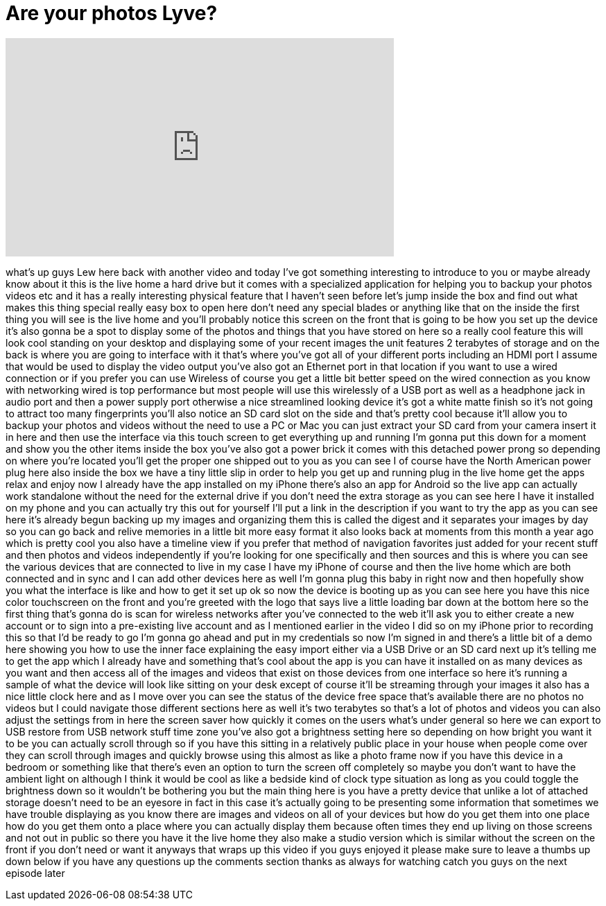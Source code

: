 = Are your photos Lyve?
:published_at: 2015-01-24
:hp-alt-title: Are your photos Lyve?
:hp-image: https://i.ytimg.com/vi/8hZVCtdp7wI/maxresdefault.jpg


++++
<iframe width="560" height="315" src="https://www.youtube.com/embed/8hZVCtdp7wI?rel=0" frameborder="0" allow="autoplay; encrypted-media" allowfullscreen></iframe>
++++

what's up guys Lew here back with
another video and today I've got
something interesting to introduce to
you or maybe already know about it this
is the live home a hard drive but it
comes with a specialized application for
helping you to backup your photos videos
etc and it has a really interesting
physical feature that I haven't seen
before
let's jump inside the box and find out
what makes this thing special really
easy box to open here don't need any
special blades or anything like that on
the inside the first thing you will see
is the live home and you'll probably
notice this screen on the front that is
going to be how you set up the device
it's also gonna be a spot to display
some of the photos and things that you
have stored on here so a really cool
feature this will look cool standing on
your desktop and displaying some of your
recent images the unit features 2
terabytes of storage and on the back is
where you are going to interface with it
that's where you've got all of your
different ports including an HDMI port I
assume that would be used to display the
video output you've also got an Ethernet
port in that location if you want to use
a wired connection or if you prefer you
can use Wireless of course you get a
little bit better speed on the wired
connection as you know with networking
wired is top performance but most people
will use this wirelessly of a USB port
as well as a headphone jack in audio
port and then a power supply port
otherwise a nice streamlined looking
device it's got a white matte finish so
it's not going to attract too many
fingerprints you'll also notice an SD
card slot on the side and that's pretty
cool because it'll allow you to backup
your photos and videos without the need
to use a PC or Mac you can just extract
your SD card from your camera insert it
in here and then use the interface via
this touch screen to get everything up
and running I'm gonna put this down for
a moment and show you the other items
inside the box you've also got a power
brick it comes with this detached
power prong so depending on where you're
located you'll get the proper one
shipped out to you as you can see I of
course have the North American power
plug here also inside the box we have a
tiny little slip in order to help you
get up and running plug in the live home
get the apps relax and enjoy now I
already have the app installed on my
iPhone there's also an app for Android
so the live app can actually work
standalone without the need for the
external drive if you don't need the
extra storage as you can see here I have
it installed on my phone and you can
actually try this out for yourself I'll
put a link in the description if you
want to try the app as you can see here
it's already begun backing up my images
and organizing them this is called the
digest and it separates your images by
day so you can go back and relive
memories in a little bit more easy
format it also looks back at moments
from this month a year ago which is
pretty cool you also have a timeline
view if you prefer that method of
navigation favorites just added for your
recent stuff and then photos and videos
independently if you're looking for one
specifically and then sources and this
is where you can see the various devices
that are connected to live in my case I
have my iPhone of course and then the
live home which are both connected and
in sync and I can add other devices here
as well I'm gonna plug this baby in
right now and then hopefully show you
what the interface is like and how to
get it set up ok so now the device is
booting up as you can see here you have
this nice color touchscreen on the front
and you're greeted with the logo that
says live a little loading bar down at
the bottom here so the first thing
that's gonna do is scan for wireless
networks after you've connected to the
web it'll ask you to either create a new
account or to sign into a pre-existing
live account and as I mentioned earlier
in the video I did so on my iPhone prior
to recording this so that I'd be ready
to go I'm gonna go ahead and put in my
credentials so now I'm signed in and
there's a little bit of a demo here
showing you how to use the inner
face explaining the easy import either
via a USB Drive or an SD card next up
it's telling me to get the app which I
already have and something that's cool
about the app is you can have it
installed on as many devices as you want
and then access all of the images and
videos that exist on those devices from
one interface so here it's running a
sample of what the device will look like
sitting on your desk except of course
it'll be streaming through your images
it also has a nice little clock here and
as I move over you can see the status of
the device free space that's available
there are no photos no videos but I
could navigate those different sections
here as well it's two terabytes so
that's a lot of photos and videos you
can also adjust the settings from in
here the screen saver how quickly it
comes on the users what's under general
so here we can export to USB restore
from USB network stuff time zone you've
also got a brightness setting here so
depending on how bright you want it to
be you can actually scroll through so if
you have this sitting in a relatively
public place in your house when people
come over they can scroll through images
and quickly browse using this almost as
like a photo frame now if you have this
device in a bedroom or something like
that there's even an option to turn the
screen off completely so maybe you don't
want to have the ambient light on
although I think it would be cool as
like a bedside kind of clock type
situation as long as you could toggle
the brightness down so it wouldn't be
bothering you but the main thing here is
you have a pretty device that unlike a
lot of attached storage doesn't need to
be an eyesore in fact in this case it's
actually going to be presenting some
information that sometimes we have
trouble displaying as you know there are
images and videos on all of your devices
but how do you get them into one place
how do you get them onto a place where
you can actually display them because
often times they end up living on those
screens and not out in public so there
you have it the live home they also make
a studio version which is similar
without the screen on the front if you
don't need or want it anyways that wraps
up this video if you guys enjoyed it
please make sure to leave a thumbs up
down below if you have any questions
up the comments section thanks as always
for watching catch you guys on the next
episode later